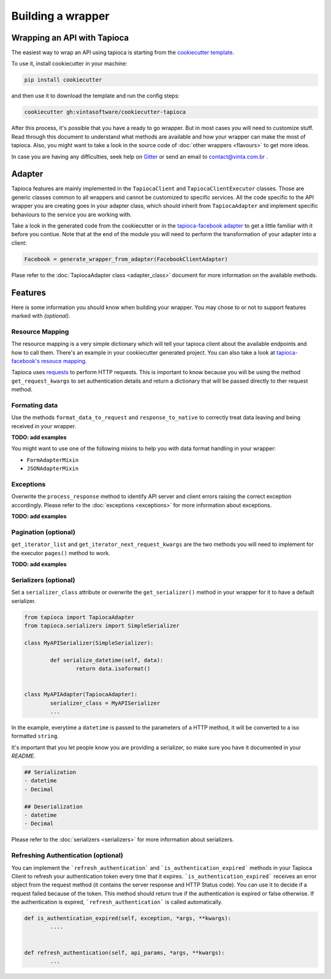 ==================
Building a wrapper
==================


Wrapping an API with Tapioca
============================

The easiest way to wrap an API using tapioca is starting from the `cookiecutter template <https://github.com/vintasoftware/cookiecutter-tapioca>`_. 

To use it, install cookiecutter in your machine:

.. code-block:: bash

	pip install cookiecutter

and then use it to download the template and run the config steps:

.. code-block:: bash

	cookiecutter gh:vintasoftware/cookiecutter-tapioca

After this process, it's possible that you have a ready to go wrapper. But in most cases you will need to customize stuff. Read through this document to understand what methods are available and how your wrapper can make the most of tapioca. Also, you might want to take a look in the source code of :doc:`other wrappers <flavours>` to get more ideas. 

In case you are having any difficulties, seek help on `Gitter <https://gitter.im/vintasoftware/tapioca-wrapper>`_ or send an email to contact@vinta.com.br .

Adapter
=======

Tapioca features are mainly implemented in the ``TapiocaClient`` and ``TapiocaClientExecutor`` classes. Those are generic classes common to all wrappers and cannot be customized to specific services. All the code specific to the API wrapper you are creating goes in your adapter class, which should inherit from ``TapiocaAdapter`` and implement specific behaviours to the service you are working with. 

Take a look in the generated code from the cookiecutter or in the `tapioca-facebook adapter <https://github.com/vintasoftware/tapioca-facebook/blob/master/tapioca_facebook/tapioca_facebook.py>`_ to get a little familiar with it before you contiue. Note that at the end of the module you will need to perform the transformation of your adapter into a client:

.. code-block:: python

	Facebook = generate_wrapper_from_adapter(FacebookClientAdapter)

Plase refer to the :doc:`TapiocaAdapter class <adapter_class>` document for more information on the available methods.

Features
========

Here is some information you should know when building your wrapper. You may chose to or not to support features marked with `(optional)`.

Resource Mapping
----------------

The resource mapping is a very simple dictionary which will tell your tapioca client about the available endpoints and how to call them. There's an example in your cookiecutter generated project. You can also take a look at `tapioca-facebook's resouce mapping <https://github.com/vintasoftware/tapioca-facebook/blob/master/tapioca_facebook/resource_mapping.py>`_.

Tapioca uses `requests <http://docs.python-requests.org/en/latest/>`_ to perform HTTP requests. This is important to know because you will be using the method ``get_request_kwargs`` to set authentication details and return a dictionary that will be passed directly to ther request method. 


Formating data
--------------

Use the methods ``format_data_to_request`` and ``response_to_native`` to correctly treat data leaving and being received in your wrapper.

**TODO: add examples**

You might want to use one of the following mixins to help you with data format handling in your wrapper: 

- ``FormAdapterMixin`` 
- ``JSONAdapterMixin``


Exceptions
----------

Overwrite the ``process_response`` method to identify API server and client errors raising the correct exception accordingly. Please refer to the :doc:`exceptions <exceptions>` for more information about exceptions.

**TODO: add examples**

Pagination (optional)
---------------------

``get_iterator_list`` and ``get_iterator_next_request_kwargs`` are the two methods you will need to implement for the executor ``pages()`` method to work.

**TODO: add examples**

Serializers (optional)
----------------------

Set a ``serializer_class`` attribute or overwrite the ``get_serializer()`` method in your wrapper for it to have a default serializer. 

.. code-block:: python

	from tapioca import TapiocaAdapter
	from tapioca.serializers import SimpleSerializer

	class MyAPISerializer(SimpleSerializer):
		
		def serialize_datetime(self, data):
			return data.isoformat()


	class MyAPIAdapter(TapiocaAdapter):
		serializer_class = MyAPISerializer
		...

In the example, everytime a ``datetime`` is passed to the parameters of a HTTP method, it will be converted to a iso formatted ``string``.

It's important that you let people know you are providing a serializer, so make sure you have it documented in your  `README`.

.. code-block:: text

	## Serialization
	- datetime
	- Decimal

	## Deserialization
	- datetime
	- Decimal

Please refer to the :doc:`serializers <serializers>` for more information about serializers.

Refreshing Authentication (optional)
------------------------------------

You can implement the ```refresh_authentication``` and ```is_authentication_expired``` methods in your Tapioca Client to refresh your authentication token every time that it expires.
```is_authentication_expired``` receives an error object from the request method (it contains the server response and HTTP Status code). You can use it to decide if a request failed because of the token. This method should return true if the authentication is expired or false otherwise. If the authentication is expired, ```refresh_authentication``` is called automatically.

.. code-block:: python

	def is_authentication_expired(self, exception, *args, **kwargs):
		....
	

	def refresh_authentication(self, api_params, *args, **kwargs):
		...
